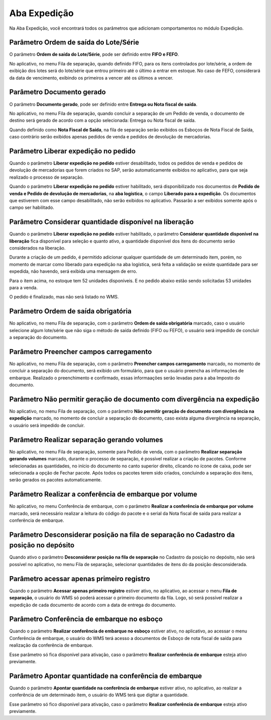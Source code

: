Aba Expedição
^^^^^^^^^^^^^^^^^

.. image:: WMS-ParâmetrosAbaExpedição.png
   :align: center

| \

Na Aba Expedição, você encontrará todos os parâmetros que adicionam comportamentos no módulo Expedição.

| \

Parâmetro Ordem de saída do Lote/Série
~~~~~~~~~~~~~~~~~~~~~~~~~~~~~~~~~~~~~~~~~~~~~~~~~~~~~~~~

.. image:: WMS-ParâmetroOrdemSaída.png
   :align: center

| \

.. |image-link| image:: WMS-ParâmetroOrdemSaída2.png
   :width: 300px
   :align: middle

.. raw:: html

   <div style="text-align: center;">
     <img src="../../../../_images/WMS-ParâmetroOrdemSaída2.png" style="width: 300px;" />
   </div>

| \

O parâmetro **Ordem de saída do Lote/Série**, pode ser definido entre **FIFO e FEFO**.

No aplicativo, no menu Fila de separação, quando definido FIFO, para os itens controlados por lote/série, a ordem de exibição dos lotes será do lote/série que entrou primeiro até o último a entrar em estoque. No caso de FEFO, considerará da data de vencimento, exibindo os primeiros a vencer até os últimos a vencer.

| \

Parâmetro Documento gerado
~~~~~~~~~~~~~~~~~~~~~~~~~~~~~~~~~~~~~~~~~~~~~~~~~~~~~~~~

.. image:: WMS-ParâmetroTipoDocumento.png
   :align: center

| \

O parâmetro **Documento gerado**, pode ser definido entre **Entrega ou Nota fiscal de saída**.

No aplicativo, no menu Fila de separação, quando concluir a separação de um Pedido de venda, o documento de destino será gerado de acordo com a opção selecionada: Entrega ou Nota fiscal de saída.

Quando definido como **Nota Fiscal de Saída**, na fila de separação serão exibidos os Esboços de Nota Fiscal de Saída, caso contrário serão exibidos apenas pedidos de venda e pedidos de devolução de mercadorias.

| \

Parâmetro Liberar expedição no pedido
~~~~~~~~~~~~~~~~~~~~~~~~~~~~~~~~~~~~~~~~~~~~~~~~~~~~~~~~

Quando o parâmetro **Liberar expedição no pedido** estiver desabilitado, todos os pedidos de venda e pedidos de devolução de mercadorias que forem criados no SAP, serão automaticamente exibidos no aplicativo, para que seja realizado o processo de separação.

.. image:: WMS-ParâmetroLiberadoExped.png
   :align: center

| \

Quando o parâmetro **Liberar expedição no pedido** estiver habilitado, será disponibilizado nos documentos de **Pedido de venda e Pedido de devolução de mercadorias**, na **aba logística**, o campo **Liberado para a expedição**. Os documentos que estiverem com esse campo desabilitado, não serão exibidos no aplicativo. Passarão a ser exibidos somente após o campo ser habilitado.



| \

Parâmetro Considerar quantidade disponível na liberação  
~~~~~~~~~~~~~~~~~~~~~~~~~~~~~~~~~~~~~~~~~~~~~~~~~~~~~~~~~~~~

Quando o parâmetro **Liberar expedição no pedido** estiver habilitado, o parâmetro **Considerar quantidade disponível na liberação** fica disponível para seleção e quanto ativo, a quantidade disponível dos itens do documento serão considerados na liberação.
			
Durante a criação de um pedido, é permitido adicionar qualquer quantidade de um determinado item, porém, no momento de marcar como liberado para expedição na aba logística, será feita a validação se existe quantidade para ser expedida, não havendo, será exibida uma mensagem de erro.


.. |image-link8| image:: WMS-ConsiderarQuantidadeDisponívelLiberação.png
   :width: 600px
   :align: middle


.. raw:: html

   <div style="text-align: center;">
     <img src="../../../../_images/WMS-ConsiderarQuantidadeDisponívelLiberação.png" style="width: 600px;" />
   </div>

| \

Para o item acima, no estoque tem 52 unidades disponíveis. E no pedido abaixo estão sendo solicitadas 53 unidades para a venda.

.. |image-link9| image:: WMS-PedidoVenda.png
   :width: 600px
   :align: middle

.. raw:: html

   <div style="text-align: center;">
     <img src="../../../../_images/WMS-PedidoVenda.png" style="width: 600px;" />
   </div>

| \

O pedido é finalizado, mas não será listado no WMS.

.. |image-link10| image:: WMS-BrOneNãoExisteQuantidadeDisponível.png
   :width: 600px
   :align: middle

.. raw:: html

   <div style="text-align: center;">
     <img src="../../../../_images/WMS-BrOneNãoExisteQuantidadeDisponível.png" style="width: 600px;" />
   </div>

| \

Parâmetro Ordem de saída obrigatória
~~~~~~~~~~~~~~~~~~~~~~~~~~~~~~~~~~~~~~~~~~~~~~~~~~~~~~~~

.. |image-link3| image:: WMS-ParâmetroOrdemObrigatória.png
   :width: 300px
   :align: middle

.. raw:: html

   <div style="text-align: center;">
     <img src="../../../../_images/WMS-ParâmetroOrdemObrigatória.png" style="width: 300px;" />
   </div>

| \

No aplicativo, no menu Fila de separação, com o parâmetro **Ordem de saída obrigatória** marcado, caso o usuário selecione algum lote/série que não siga o método de saída definido (FIFO ou FEFO), o usuário será impedido de concluir a separação do documento.

| \

Parâmetro Preencher campos carregamento
~~~~~~~~~~~~~~~~~~~~~~~~~~~~~~~~~~~~~~~~~~~~~~~~~~~~~~~~

.. |image-link4| image:: WMS-ParâmetroCamposCarregamento.png
   :width: 300px
   :align: middle

.. raw:: html

   <div style="text-align: center;">
     <img src="../../../../_images/WMS-ParâmetroCamposCarregamento.png" style="width: 300px;" />
   </div>

| \

No aplicativo, no menu Fila de separação, com o parâmetro **Preencher campos carregamento** marcado, no momento de concluir a separação do documento, será exibido um formulário, para que o usuário preencha as informações de embarque. Realizado o preenchimento e confirmado, essas informaações serão levadas para a aba Imposto do documento.

| \

Parâmetro Não permitir geração de documento com divergência na expedição
~~~~~~~~~~~~~~~~~~~~~~~~~~~~~~~~~~~~~~~~~~~~~~~~~~~~~~~~~~~~~~~~~~~~~~~~~

.. |image-link5| image:: WMS-ParâmetroBloqDivergência.png
   :width: 300px
   :align: middle

.. raw:: html

   <div style="text-align: center;">
     <img src="../../../../_images/WMS-ParâmetroBloqDivergência.png" style="width: 300px;" />
   </div>

| \

No aplicativo, no menu Fila de separação, com o parâmetro **Não permitir geração de documento com divergência na expedição** marcado, no momento de concluir a separação do documento, caso exista alguma divergência na separação, o usuário será impedido de concluir.

| \

Parâmetro Realizar separação gerando volumes
~~~~~~~~~~~~~~~~~~~~~~~~~~~~~~~~~~~~~~~~~~~~~~~~~~~~~~~~~~~~~~~~~~~~~~~~~

.. |image-link6| image:: WMS-ParâmetroGerarVolumes.gif
   :width: 300px
   :align: middle

.. raw:: html

   <div style="text-align: center;">
     <img src="../../../../_images/WMS-ParâmetroGerarVolumes.gif" style="width: 300px;" />
   </div>

| \

No aplicativo, no menu Fila de separação, somente para Pedido de venda, com o parâmetro **Realizar separação gerando volumes** marcado, durante o processo de separação, é possível realizar a criação de pacotes. Conforme selecionadas as quantidades, no início do documento no canto superior direito, clicando no ícone de caixa, pode ser selecionada a opção de Fechar pacote. Após todos os pacotes terem sido criados, concluindo a separação dos itens, serão gerados os pacotes automaticamente.

| \

Parâmetro Realizar a conferência de embarque por volume
~~~~~~~~~~~~~~~~~~~~~~~~~~~~~~~~~~~~~~~~~~~~~~~~~~~~~~~~~~~~~~~~~~~~~~~~~

.. |image-link7| image:: WMS-ParâmetroConfEmbarqVolume.gif
   :width: 300px
   :align: middle

.. raw:: html

   <div style="text-align: center;">
     <img src="../../../../_images/WMS-ParâmetroConfEmbarqVolume.gif" style="width: 300px;" />
   </div>

| \

No aplicativo, no menu Conferência de embarque, com o parâmetro **Realizar a conferência de embarque por volume** marcado, será necessário realizar a leitura do código do pacote e o serial da Nota fiscal de saída para realizar a conferência de embarque.

| \

Parâmetro Desconsiderar posição na fila de separação no Cadastro da posição no depósito
~~~~~~~~~~~~~~~~~~~~~~~~~~~~~~~~~~~~~~~~~~~~~~~~~~~~~~~~~~~~~~~~~~~~~~~~~~~~~~~~~~~~~~~~

.. image:: WMS-DesconsiderarPosição.png
   :align: center

| \

Quando ativo o parâmetro **Desconsiderar posição na fila de separação** no Cadastro da posição no depósito, não será possível no aplicativo, no menu Fila de separação, selecionar quantidades de itens do da posição desconsiderada.


Parâmetro acessar apenas primeiro registro
~~~~~~~~~~~~~~~~~~~~~~~~~~~~~~~~~~~~~~~~~~~~~~

.. |image-link11| image:: WMS-ParâmetroAceesarPrimeiroRegistro.png
   :width: 300px
   :align: middle

.. raw:: html

   <div style="text-align: center;">
     <img src="../../../../_images/WMS-ParâmetroAceesarPrimeiroRegistro.png" style="width: 300px;" />
   </div>

| \

Quando o parâmetro **Acessar apenas primeiro registro** estiver ativo, no aplicativo, ao acessar o menu **Fila de separação**, o usuário do WMS só poderá acessar o primeiro documento da fila. Logo, só será possível realizar a expedição de cada documento de acordo com a data de entrega do documento.


Parâmetro Conferência de embarque no esboço 
~~~~~~~~~~~~~~~~~~~~~~~~~~~~~~~~~~~~~~~~~~~~~~~~~~~~


.. |image-link12| image:: WMS-ParâmetroConferênciaEmbarqueEsboço.png
   :width: 300px
   :align: middle

.. raw:: html

   <div style="text-align: center;">
     <img src="../../../../_images/WMS-ParâmetroConferênciaEmbarqueEsboço.png" style="width: 300px;" />
   </div>

| \

Quando o parâmetro **Realizar conferência de embarque no esboço** estiver ativo, no aplicativo, ao acessar o menu Conferência de embarque, o usuário do WMS terá acesso a documentos de Esboço de nota fiscal de saída para realização da conferência de embarque.

| \

Esse parâmetro só fica disponível para ativação, caso o parâmetro **Realizar conferência de embarque** esteja ativo previamente. 

Parâmetro Apontar quantidade na conferência de embarque 
~~~~~~~~~~~~~~~~~~~~~~~~~~~~~~~~~~~~~~~~~~~~~~~~~~~~~~~~~~~~~~
 
.. |image-link13| image:: WMS-ApontarQuantidadeConferênciaEmbarque.gif   
   :width: 300px
   :align: middle

.. raw:: html

   <div style="text-align: center;">
     <img src="../../../../_images/WMS-ApontarQuantidadeConferênciaEmbarque.gif" style="width: 300px;" />
   </div>

| \

Quando o parâmetro **Apontar quantidade na conferência de embarque** estiver ativo, no aplicativo, ao realizar a conferência de um determinado item, o usuário do WMS terá que digitar a quantidade.

| \

Esse parâmetro só fico disponível para ativação, caso o parâmetro **Realizar conferência de embarque** esteja ativo previamente.